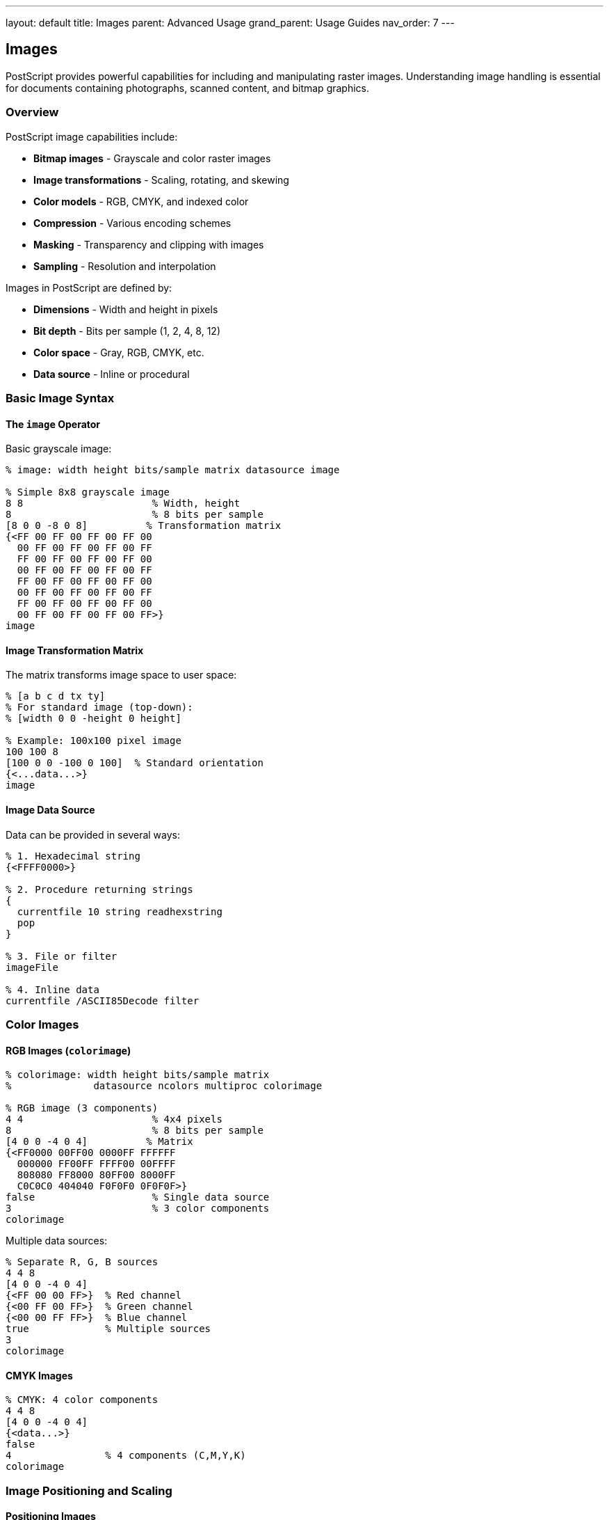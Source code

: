 ---
layout: default
title: Images
parent: Advanced Usage
grand_parent: Usage Guides
nav_order: 7
---

== Images

PostScript provides powerful capabilities for including and manipulating raster images. Understanding image handling is essential for documents containing photographs, scanned content, and bitmap graphics.

=== Overview

PostScript image capabilities include:

* **Bitmap images** - Grayscale and color raster images
* **Image transformations** - Scaling, rotating, and skewing
* **Color models** - RGB, CMYK, and indexed color
* **Compression** - Various encoding schemes
* **Masking** - Transparency and clipping with images
* **Sampling** - Resolution and interpolation

Images in PostScript are defined by:

* **Dimensions** - Width and height in pixels
* **Bit depth** - Bits per sample (1, 2, 4, 8, 12)
* **Color space** - Gray, RGB, CMYK, etc.
* **Data source** - Inline or procedural

=== Basic Image Syntax

==== The `image` Operator

Basic grayscale image:

[source,postscript]
----
% image: width height bits/sample matrix datasource image

% Simple 8x8 grayscale image
8 8                      % Width, height
8                        % 8 bits per sample
[8 0 0 -8 0 8]          % Transformation matrix
{<FF 00 FF 00 FF 00 FF 00
  00 FF 00 FF 00 FF 00 FF
  FF 00 FF 00 FF 00 FF 00
  00 FF 00 FF 00 FF 00 FF
  FF 00 FF 00 FF 00 FF 00
  00 FF 00 FF 00 FF 00 FF
  FF 00 FF 00 FF 00 FF 00
  00 FF 00 FF 00 FF 00 FF>}
image
----

==== Image Transformation Matrix

The matrix transforms image space to user space:

[source,postscript]
----
% [a b c d tx ty]
% For standard image (top-down):
% [width 0 0 -height 0 height]

% Example: 100x100 pixel image
100 100 8
[100 0 0 -100 0 100]  % Standard orientation
{<...data...>}
image
----

==== Image Data Source

Data can be provided in several ways:

[source,postscript]
----
% 1. Hexadecimal string
{<FFFF0000>}

% 2. Procedure returning strings
{
  currentfile 10 string readhexstring
  pop
}

% 3. File or filter
imageFile

% 4. Inline data
currentfile /ASCII85Decode filter
----

=== Color Images

==== RGB Images (`colorimage`)

[source,postscript]
----
% colorimage: width height bits/sample matrix
%              datasource ncolors multiproc colorimage

% RGB image (3 components)
4 4                      % 4x4 pixels
8                        % 8 bits per sample
[4 0 0 -4 0 4]          % Matrix
{<FF0000 00FF00 0000FF FFFFFF
  000000 FF00FF FFFF00 00FFFF
  808080 FF8000 80FF00 8000FF
  C0C0C0 404040 F0F0F0 0F0F0F>}
false                    % Single data source
3                        % 3 color components
colorimage
----

Multiple data sources:

[source,postscript]
----
% Separate R, G, B sources
4 4 8
[4 0 0 -4 0 4]
{<FF 00 00 FF>}  % Red channel
{<00 FF 00 FF>}  % Green channel
{<00 00 FF FF>}  % Blue channel
true             % Multiple sources
3
colorimage
----

==== CMYK Images

[source,postscript]
----
% CMYK: 4 color components
4 4 8
[4 0 0 -4 0 4]
{<data...>}
false
4                % 4 components (C,M,Y,K)
colorimage
----

=== Image Positioning and Scaling

==== Positioning Images

Use coordinate transformations:

[source,postscript]
----
gsave
  % Position at (100, 100)
  100 100 translate

  % Scale to 200x150 points
  200 150 scale

  % Draw 1x1 unit image
  % (will be scaled to 200x150)
  1 1 8
  [1 0 0 -1 0 1]
  {<...data...>}
  image
grestore
----

==== Fitting Image to Area

[source,postscript]
----
/fitImage {  % imgWidth imgHeight areaWidth areaHeight -> -
  4 dict begin
    /areaH exch def
    /areaW exch def
    /imgH exch def
    /imgW exch def

    % Calculate scale (maintain aspect ratio)
    /scaleX areaW imgW div def
    /scaleY areaH imgH div def
    /scale scaleX scaleY lt { scaleX } { scaleY } ifelse def

    % Center in area
    /offsetX areaW imgW scale mul sub 2 div def
    /offsetY areaH imgH scale mul sub 2 div def

    gsave
      offsetX offsetY translate
      imgW scale mul imgH scale mul scale

      % Draw image here
      % 1 1 8 [1 0 0 -1 0 1] {...} image
    grestore
  end
} def
----

==== Tiling Images

[source,postscript]
----
/tileImage {  % imgProc tileW tileH -> -
  3 dict begin
    /h exch def
    /w exch def
    /img exch def

    0 h 500 {
      /y exch def
      0 w 500 {
        /x exch def
        gsave
          x y translate
          img exec
        grestore
      } for
    } for
  end
} def
----

=== Image Data Formats

==== ASCII Hexadecimal

Most portable format:

[source,postscript]
----
% Each byte as two hex digits
8 8 8
[8 0 0 -8 0 8]
{<
  00 10 20 30 40 50 60 70
  80 90 A0 B0 C0 D0 E0 F0
  % ... more data
>}
image
----

==== ASCII85 Encoding

More compact ASCII representation:

[source,postscript]
----
8 8 8
[8 0 0 -8 0 8]
currentfile /ASCII85Decode filter
image

% ASCII85 encoded data follows
Ascii85EncodedDataHere~>
----

==== Binary Data

Most compact (not always portable):

[source,postscript]
----
% Binary data (if interpreter supports it)
8 8 8
[8 0 0 -8 0 8]
currentfile /ASCIIHexDecode filter
image

% Hex data
0001020304050607...
----

=== Image Masking

==== Image Mask (1-bit transparency)

[source,postscript]
----
% imagemask: width height polarity matrix datasource imagemask

% Create mask (1 bit per pixel)
8 8
true                     % true = 1 bits are painted
[8 0 0 -8 0 8]
{<81 42 24 18 18 24 42 81>}  % Checkerboard mask
imagemask
----

Using mask with color:

[source,postscript]
----
gsave
  1 0 0 setrgbcolor  % Red

  % Mask determines which pixels are painted
  8 8 true
  [8 0 0 -8 0 8]
  {<FF 00 FF 00 FF 00 FF 00>}
  imagemask
grestore
----

==== Masked Image

Image with transparency mask:

[source,postscript]
----
% Draw background
0.9 0.9 0.9 setrgbcolor
0 0 100 100 rectfill

% Draw masked image
<<
  /ImageType 1
  /Width 8
  /Height 8
  /ImageMatrix [8 0 0 -8 0 8]
  /BitsPerComponent 8
  /Decode [0 1]
  /DataSource {<FF808080404020201010080804040202>}
  /Mask {<81422418182442 81>}
>> image
----

=== Practical Image Examples

==== Example 1: Gradient Image

[source,postscript]
----
/gradientImage {  % width height -> -
  2 dict begin
    /h exch def
    /w exch def

    w h 8
    [w 0 0 h neg 0 h]
    {
      % Generate gradient data
      0 1 w 1 sub {
        /x exch def
        x w div 255 mul cvi
        1 string dup 0 4 -1 roll put
      } for
    }
    image
  end
} def

% Usage
gsave
  100 100 translate
  200 100 scale
  1 1 gradientImage
grestore
----

==== Example 2: Checkerboard Pattern

[source,postscript]
----
/checkerImage {  % size -> -
  1 dict begin
    /size exch def

    size size 1
    [size 0 0 size neg 0 size]
    {
      % Generate checkerboard
      0 1 size 1 sub {
        /y exch def
        0 1 size 1 sub {
          /x exch def
          x y add 2 mod 0 eq { <FF> } { <00> } ifelse
        } for
      } for
    }
    image
  end
} def

gsave
  100 100 translate
  100 100 scale
  8 checkerImage
grestore
----

==== Example 3: QR Code Style Pattern

[source,postscript]
----
/qrPattern {  % size -> -
  1 dict begin
    /s exch def

    s s 1
    [s 0 0 s neg 0 s]
    {
      % Generate random pattern
      0 1 s 1 sub {
        pop
        0 1 s 1 sub {
          pop
          rand 2147483647 div 0.5 gt { <FF> } { <00> } ifelse
        } for
      } for
    }
    image
  end
} def

gsave
  100 100 translate
  100 100 scale
  32 qrPattern
grestore
----

==== Example 4: Image Border

[source,postscript]
----
/framedImage {  % imageProc borderWidth -> -
  2 dict begin
    /border exch def
    /img exch def

    gsave
      % Draw border
      0 setgray
      border neg dup moveto
      border 2 mul 0 rlineto
      0 border 2 mul rlineto
      border -2 mul 0 rlineto
      closepath
      2 setlinewidth
      stroke

      % Draw image
      img exec
    grestore
  end
} def

% Usage
{
  1 1 8
  [1 0 0 -1 0 1]
  {<...data...>}
  image
} 5 framedImage
----

=== Image Filters and Effects

==== Invert Image

[source,postscript]
----
/invertImage {  % imgProc -> -
  gsave
    % Invert by using XOR-like effect
    1 setgray
    0 0 1 1 rectfill

    % Subtract mode (simulated)
    % Draw image
    exec
  grestore
} def
----

==== Grayscale Conversion

[source,postscript]
----
% For RGB image, convert to grayscale
/rgb2gray {  % r g b -> gray
  0.299 mul     % Red weight
  exch 0.587 mul add  % Green weight
  exch 0.114 mul add  % Blue weight
} def
----

==== Brightness Adjustment

[source,postscript]
----
/brightenImage {  % imgProc amount -> -
  2 dict begin
    /bright exch def
    /img exch def

    gsave
      % Adjust brightness
      1 bright add dup dup setrgbcolor

      % Multiply mode (simulated)
      img exec
    grestore
  end
} def
----

==== Threshold Effect

[source,postscript]
----
/thresholdImage {  % threshold -> -
  1 dict begin
    /thresh exch def

    8 8 1  % 1 bit per pixel
    [8 0 0 -8 0 8]
    {
      % Read original data, apply threshold
      currentfile 8 string readhexstring pop
      {
        thresh gt { 1 } { 0 } ifelse
      } forall
    }
    image
  end
} def
----

=== Image Optimization

==== Downsampling

[source,postscript]
----
/downsampleImage {  % factor -> -
  1 dict begin
    /factor exch def

    % Original: 800x600
    % Factor: 2
    % Result: 400x300

    800 factor div cvi
    600 factor div cvi
    8
    [800 factor div 0 0 600 factor div neg 0 600 factor div]
    {
      % Sample every nth pixel
      % (simplified - real downsampling is more complex)
    }
    image
  end
} def
----

==== Image Compression

[source,postscript]
----
% Using filters for compression

% RLE (Run-Length Encoding)
<<
  /ImageType 1
  /Width 100
  /Height 100
  /BitsPerComponent 8
  /Decode [0 1]
  /ImageMatrix [100 0 0 -100 0 100]
  /DataSource currentfile /RunLengthDecode filter
>> image
% RLE data here

% LZW Compression
<<
  /ImageType 1
  /Width 100
  /Height 100
  /BitsPerComponent 8
  /Decode [0 1]
  /ImageMatrix [100 0 0 -100 0 100]
  /DataSource currentfile /LZWDecode filter
>> image
% LZW data here
----

=== Working with Image Dictionaries

==== Image Dictionary Format

[source,postscript]
----
<<
  /ImageType 1              % Type of image
  /Width 100                % Width in pixels
  /Height 100               % Height in pixels
  /ImageMatrix [100 0 0 -100 0 100]  % Transform
  /BitsPerComponent 8       % Bits per sample
  /Decode [0 1]            % Decode array
  /DataSource currentfile   % Data source
  /Interpolate false        % Interpolation
>> image
----

==== Color Image Dictionary

[source,postscript]
----
<<
  /ImageType 1
  /Width 50
  /Height 50
  /ImageMatrix [50 0 0 -50 0 50]
  /BitsPerComponent 8
  /Decode [0 1 0 1 0 1]    % RGB decode ranges
  /DataSource currentfile
  /Interpolate true         % Smooth scaling
>> false 3 colorimage
----

=== Image Data Generation

==== Procedural Images

[source,postscript]
----
/proceduralImage {
  100 100 8
  [100 0 0 -100 0 100]
  {
    % Generate image data procedurally
    0 1 99 {
      /y exch def
      0 1 99 {
        /x exch def

        % Calculate pixel value
        x y add 2 mod 255 mul
        1 string dup 0 4 -1 roll put
      } for
    } for
  }
  image
} def
----

==== Noise Image

[source,postscript]
----
/noiseImage {  % width height -> -
  2 dict begin
    /h exch def
    /w exch def

    w h 8
    [w 0 0 h neg 0 h]
    {
      % Random noise
      0 1 w h mul 1 sub {
        pop
        rand 255 mul 2147483647 div cvi
        1 string dup 0 4 -1 roll put
      } for
    }
    image
  end
} def

50 50 noiseImage
----

==== Plasma Effect

[source,postscript]
----
/plasmaImage {  % width height -> -
  2 dict begin
    /h exch def
    /w exch def

    w h 8
    [w 0 0 h neg 0 h]
    {
      0 1 h 1 sub {
        /y exch def
        0 1 w 1 sub {
          /x exch def

          % Plasma calculation
          x w div 360 mul sin
          y h div 360 mul sin add
          2 div 1 add 127.5 mul cvi
          1 string dup 0 4 -1 roll put
        } for
      } for
    }
    image
  end
} def
----

=== Image Transformations

==== Mirrored Image

[source,postscript]
----
/mirrorImage {  % imageProc direction -> -
  % direction: 0=horizontal, 1=vertical
  2 dict begin
    /dir exch def
    /img exch def

    gsave
      dir 0 eq {
        % Horizontal mirror
        -1 1 scale
        -1 0 translate
      } {
        % Vertical mirror
        1 -1 scale
        0 -1 translate
      } ifelse

      img exec
    grestore
  end
} def
----

==== Rotated Image

[source,postscript]
----
/rotateImage {  % imageProc angle -> -
  2 dict begin
    /angle exch def
    /img exch def

    gsave
      0.5 0.5 translate
      angle rotate
      -0.5 -0.5 translate
      img exec
    grestore
  end
} def
----

==== Perspective Transform

[source,postscript]
----
/perspectiveImage {  % imageProc skewX skewY -> -
  3 dict begin
    /skewY exch def
    /skewX exch def
    /img exch def

    gsave
      [1 skewY skewX 1 0 0] concat
      img exec
    grestore
  end
} def
----

=== Advanced Image Techniques

==== Image Mosaic

[source,postscript]
----
/imageMosaic {  % imageProc tileSize -> -
  2 dict begin
    /size exch def
    /img exch def

    0 size 100 {
      /y exch def
      0 size 100 {
        /x exch def

        gsave
          x y translate
          size size scale

          % Small version of image
          0.1 0.1 scale
          img exec
        grestore
      } for
    } for
  end
} def
----

==== Image Outline

[source,postscript]
----
/imageOutline {  % imageProc -> -
  gsave
    % Draw image as path outline
    1 setlinewidth
    0 setgray

    % Convert to path and stroke
    % (simplified - actual edge detection is complex)
    0 0 1 1 rectstroke
  grestore
} def
----

=== Performance Tips

==== Optimize Image Size

[source,postscript]
----
% Bad: huge image for small display
2400 1800 8  % 2400x1800 pixels
[2400 0 0 -1800 0 1800]
{...massive data...}
image

% Good: appropriate resolution
300 225 8    % 300x225 pixels (scaled)
[300 0 0 -225 0 225]
{...reasonable data...}
image
----

==== Use Appropriate Bit Depth

[source,postscript]
----
% Bad: 8-bit for simple pattern
8 8 8
[8 0 0 -8 0 8]
{<FF FF FF FF 00 00 00 00>}
image

% Good: 1-bit for binary pattern
8 8 1
[8 0 0 -8 0 8]
{<FF 00>}
image
----

==== Stream Large Images

[source,postscript]
----
% Good: stream from file
/imageFile (image.dat) (r) file def

100 100 8
[100 0 0 -100 0 100]
imageFile
image

imageFile closefile
----

=== Best Practices

==== Always Specify Image Matrix

[source,postscript]
----
% Good: explicit matrix
100 100 8
[100 0 0 -100 0 100]
{<...>}
image

% Bad: relying on defaults
100 100 8
matrix
{<...>}
image
----

==== Use Appropriate Color Space

[source,postscript]
----
% Good: grayscale for B&W
100 100 8
[100 0 0 -100 0 100]
{<...>}
image

% Bad: RGB for B&W
100 100 8
[100 0 0 -100 0 100]
{<...>}
false 3
colorimage
----

==== Proper State Management

[source,postscript]
----
% Good: isolated transformation
gsave
  100 100 translate
  200 150 scale
  % Draw image
grestore

% Bad: permanent transformation
100 100 translate
200 150 scale
% Affects everything after
----

=== Common Pitfalls

==== Wrong Matrix Orientation

[source,postscript]
----
% Wrong: upside-down image
100 100 8
[100 0 0 100 0 0]  % Positive y scale
{<...>}
image

% Correct: proper orientation
100 100 8
[100 0 0 -100 0 100]  % Negative y scale, offset
{<...>}
image
----

==== Mismatched Data Size

[source,postscript]
----
% Wrong: data doesn't match dimensions
10 10 8  % 10x10 = 100 bytes needed
[10 0 0 -10 0 10]
{<FF FF FF>}  % Only 3 bytes!
image

% Correct: proper data size
10 10 8
[10 0 0 -10 0 10]
{<...100 bytes...>}
image
----

==== Forgetting Color Count

[source,postscript]
----
% Wrong: missing color count for colorimage
100 100 8
[100 0 0 -100 0 100]
{<...>}
false
colorimage  % ERROR: needs color count!

% Correct
100 100 8
[100 0 0 -100 0 100]
{<...>}
false 3  % 3 components (RGB)
colorimage
----

=== See Also

* link:/docs/usage/advanced/color-spaces/[Color Spaces] - Image color models
* link:/docs/usage/advanced/patterns/[Patterns] - Image-based patterns
* link:/docs/usage/basic/coordinate-systems/[Coordinate Systems] - Image transformations
* link:/docs/usage/basic/painting/[Painting] - Image rendering
* link:/docs/usage/advanced/file-operations/[File Operations] - Loading image data
* link:/docs/usage/advanced/resource-management/[Resource Management] - Image memory management

